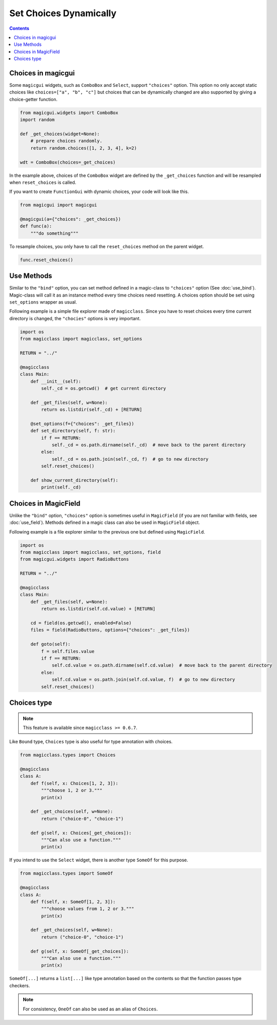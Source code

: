 =======================
Set Choices Dynamically
=======================

.. contents:: Contents
    :local:
    :depth: 1

Choices in magicgui
-------------------

Some ``magicgui`` widgets, such as ``ComboBox`` and ``Select``, support ``"choices"`` option.
This option no only accept static choices like ``choices=["a", "b", "c"]`` but choices that
can be dynamically changed are also supported by giving a choice-getter function.

.. code-block:: python

    from magicgui.widgets import ComboBox
    import random

    def _get_choices(widget=None):
        # prepare choices randomly.
        return random.choices([1, 2, 3, 4], k=2)

    wdt = ComboBox(choices=_get_choices)

In the example above, choices of the ``ComboBox`` widget are defined by the ``_get_choices``
function and will be resampled when ``reset_choices`` is called.

If you want to create ``FunctionGui`` with dynamic choices, your code will look like this.

.. code-block:: python

    from magicgui import magicgui

    @magicgui(a={"choices": _get_choices})
    def func(a):
        """do something"""

To resample choices, you only have to call the ``reset_choices`` method on the parent widget.

.. code-block:: python

    func.reset_choices()

Use Methods
-----------

Similar to the ``"bind"`` option, you can set method defined in a magic-class to ``"choices"``
option (See :doc:`use_bind`). Magic-class will call it as an instance method every time
choices need resetting. A choices option should be set using ``set_options`` wrapper as usual.

Following example is a simple file explorer made of ``magicclass``. Since you have to reset
choices every time current directory is changed, the ``"chocies"`` options is very important.

.. code-block:: python

    import os
    from magicclass import magicclass, set_options

    RETURN = "../"

    @magicclass
    class Main:
        def __init__(self):
            self._cd = os.getcwd()  # get current directory

        def _get_files(self, w=None):
            return os.listdir(self._cd) + [RETURN]

        @set_options(f={"choices": _get_files})
        def set_directory(self, f: str):
            if f == RETURN:
                self._cd = os.path.dirname(self._cd)  # move back to the parent directory
            else:
                self._cd = os.path.join(self._cd, f)  # go to new directory
            self.reset_choices()

        def show_current_directory(self):
            print(self._cd)


Choices in MagicField
---------------------

Unlike the ``"bind"`` option, ``"choices"`` option is sometimes useful in ``MagicField``
(if you are not familiar with fields, see :doc:`use_field`). Methods defined in a magic class
can also be used in ``MagicField`` object.

Following example is a file explorer similar to the previous one but defined using ``MagicField``.

.. code-block:: python

    import os
    from magicclass import magicclass, set_options, field
    from magicgui.widgets import RadioButtons

    RETURN = "../"

    @magicclass
    class Main:
        def _get_files(self, w=None):
            return os.listdir(self.cd.value) + [RETURN]

        cd = field(os.getcwd(), enabled=False)
        files = field(RadioButtons, options={"choices": _get_files})

        def goto(self):
            f = self.files.value
            if f == RETURN:
                self.cd.value = os.path.dirname(self.cd.value)  # move back to the parent directory
            else:
                self.cd.value = os.path.join(self.cd.value, f)  # go to new directory
            self.reset_choices()

Choices type
------------

.. note::

    This feature is available since ``magicclass >= 0.6.7``.

Like ``Bound`` type, ``Choices`` type is also useful for type annotation with choices.

.. code-block:: python

    from magicclass.types import Choices

    @magicclass
    class A:
        def f(self, x: Choices[1, 2, 3]):
            """choose 1, 2 or 3."""
            print(x)

        def _get_choices(self, w=None):
            return ("choice-0", "choice-1")

        def g(self, x: Choices[_get_choices]):
            """Can also use a function."""
            print(x)

If you intend to use the ``Select`` widget, there is another type ``SomeOf`` for this
purpose.

.. code-block:: python

    from magicclass.types import SomeOf

    @magicclass
    class A:
        def f(self, x: SomeOf[1, 2, 3]):
            """choose values from 1, 2 or 3."""
            print(x)

        def _get_choices(self, w=None):
            return ("choice-0", "choice-1")

        def g(self, x: SomeOf[_get_choices]):
            """Can also use a function."""
            print(x)

``SomeOf[...]`` returns a ``list[...]`` like type annotation based on the contents
so that the function passes type checkers.

.. note::

    For consistency, ``OneOf`` can also be used as an alias of ``Choices``.
